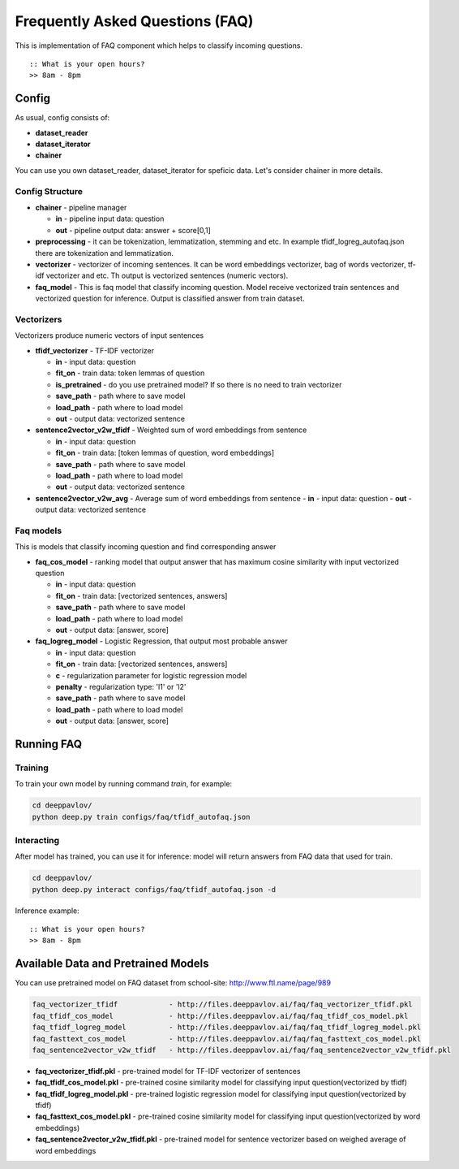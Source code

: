 ================================
Frequently Asked Questions (FAQ)
================================

This is implementation of FAQ component which helps to classify incoming questions.

::

    :: What is your open hours?
    >> 8am - 8pm


Config
======

As usual, config consists of:

-  **dataset_reader**
-  **dataset_iterator**
-  **chainer**

You can use you own dataset_reader, dataset_iterator for speficic data.
Let's consider chainer in more details.

Config Structure
----------------

-  **chainer** - pipeline manager

   -  **in** - pipeline input data: question
   -  **out** - pipeline output data: answer + score[0,1]

-  **preprocessing** - it can be tokenization, lemmatization, stemming and etc. In example tfidf_logreg_autofaq.json there are tokenization and lemmatization.

-  **vectorizer** - vectorizer of incoming sentences. It can be word embeddings vectorizer, bag of words vectorizer, tf-idf vectorizer and etc. Th output is vectorized sentences (numeric vectors).

-  **faq_model** - This is faq model that classify incoming question. Model receive vectorized train sentences and vectorized question for inference. Output is classified answer from train dataset.


Vectorizers
-----------

Vectorizers produce numeric vectors of input sentences

-  **tfidf_vectorizer** - TF-IDF vectorizer

   -  **in** - input data: question
   -  **fit_on** - train data:   token lemmas of question
   -  **is_pretrained** - do you use pretrained model? If so there is no need to train vectorizer
   -  **save_path** - path where to save model
   -  **load_path** - path where to load model
   -  **out** - output data: vectorized sentence

-  **sentence2vector_v2w_tfidf** - Weighted sum of word embeddings from sentence

   -  **in** - input data: question
   -  **fit_on** - train data: [token lemmas of question, word embeddings]
   -  **save_path** - path where to save model
   -  **load_path** - path where to load model
   -  **out** - output data: vectorized sentence

-  **sentence2vector_v2w_avg** - Average sum of word embeddings from sentence
   -  **in** - input data: question
   -  **out** - output data: vectorized sentence



Faq models
----------

This is models that classify incoming question and find corresponding answer

-  **faq_cos_model** - ranking model that output answer that has maximum cosine similarity with input vectorized question

   -  **in** - input data: question
   -  **fit_on** - train data: [vectorized sentences, answers]
   -  **save_path** - path where to save model
   -  **load_path** - path where to load model
   -  **out** - output data: [answer, score]


-  **faq_logreg_model** - Logistic Regression, that output most probable answer

   -  **in** - input data: question
   -  **fit_on** - train data: [vectorized sentences, answers]
   -  **c** - regularization parameter for logistic regression model
   -  **penalty** - regularization type: 'l1' or 'l2'
   -  **save_path** - path where to save model
   -  **load_path** - path where to load model
   -  **out** - output data: [answer, score]



Running FAQ
===========


Training
--------

To train your own model by running command `train`, for example:

.. code:: bash

    cd deeppavlov/
    python deep.py train configs/faq/tfidf_autofaq.json


Interacting
-----------

After model has trained, you can use it for inference: model will return answers from FAQ data that used for train.

.. code:: bash

    cd deeppavlov/
    python deep.py interact configs/faq/tfidf_autofaq.json -d


Inference example:

::

    :: What is your open hours?
    >> 8am - 8pm


Available Data and Pretrained Models
====================================

You can use pretrained model on FAQ dataset from school-site: http://www.ftl.name/page/989

.. code::

    faq_vectorizer_tfidf            - http://files.deeppavlov.ai/faq/faq_vectorizer_tfidf.pkl
    faq_tfidf_cos_model             - http://files.deeppavlov.ai/faq/faq_tfidf_cos_model.pkl
    faq_tfidf_logreg_model          - http://files.deeppavlov.ai/faq/faq_tfidf_logreg_model.pkl
    faq_fasttext_cos_model          - http://files.deeppavlov.ai/faq/faq_fasttext_cos_model.pkl
    faq_sentence2vector_v2w_tfidf   - http://files.deeppavlov.ai/faq/faq_sentence2vector_v2w_tfidf.pkl


-  **faq_vectorizer_tfidf.pkl** - pre-trained model for TF-IDF vectorizer of sentences
-  **faq_tfidf_cos_model.pkl** - pre-trained cosine similarity model for classifying input question(vectorized by tfidf)
-  **faq_tfidf_logreg_model.pkl** - pre-trained logistic regression model for classifying input question(vectorized by tfidf)
-  **faq_fasttext_cos_model.pkl** - pre-trained cosine similarity model for classifying input question(vectorized by word embeddings)
-  **faq_sentence2vector_v2w_tfidf.pkl** - pre-trained model for sentence vectorizer based on weighed average of word embeddings



